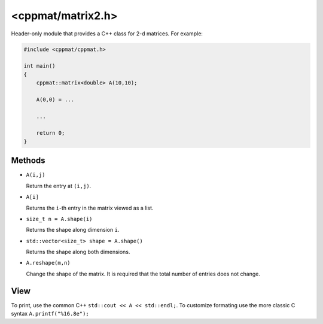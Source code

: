 
.. _matrix2:

******************
<cppmat/matrix2.h>
******************

Header-only module that provides a C++ class for 2-d matrices. For example:

.. code-block:: cpp

  #include <cppmat/cppmat.h>

  int main()
  {
      cppmat::matrix<double> A(10,10);

      A(0,0) = ...

      ...

      return 0;
  }

Methods
=======

*   ``A(i,j)``

    Return the entry at ``(i,j)``.

*   ``A[i]``

    Returns the ``i``-th entry in the matrix viewed as a list.

*   ``size_t n = A.shape(i)``

    Returns the shape along dimension ``i``.

*   ``std::vector<size_t> shape = A.shape()``

    Returns the shape along both dimensions.

*   ``A.reshape(m,n)``

    Change the shape of the matrix. It is required that the total number of entries does not change.

View
====

To print, use the common C++ ``std::cout << A << std::endl;``. To customize formating use the more classic C syntax ``A.printf("%16.8e");``
